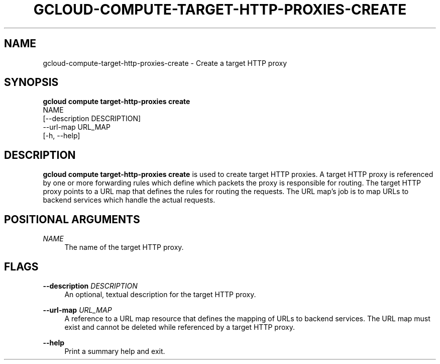 '\" t
.TH "GCLOUD\-COMPUTE\-TARGET\-HTTP\-PROXIES\-CREATE" "1"
.ie \n(.g .ds Aq \(aq
.el       .ds Aq '
.nh
.ad l
.SH "NAME"
gcloud-compute-target-http-proxies-create \- Create a target HTTP proxy
.SH "SYNOPSIS"
.sp
.nf
\fBgcloud compute target\-http\-proxies create\fR
  NAME
  [\-\-description DESCRIPTION]
  \-\-url\-map URL_MAP
  [\-h, \-\-help]
.fi
.SH "DESCRIPTION"
.sp
\fBgcloud compute target\-http\-proxies create\fR is used to create target HTTP proxies\&. A target HTTP proxy is referenced by one or more forwarding rules which define which packets the proxy is responsible for routing\&. The target HTTP proxy points to a URL map that defines the rules for routing the requests\&. The URL map\(cqs job is to map URLs to backend services which handle the actual requests\&.
.SH "POSITIONAL ARGUMENTS"
.PP
\fINAME\fR
.RS 4
The name of the target HTTP proxy\&.
.RE
.SH "FLAGS"
.PP
\fB\-\-description\fR \fIDESCRIPTION\fR
.RS 4
An optional, textual description for the target HTTP proxy\&.
.RE
.PP
\fB\-\-url\-map\fR \fIURL_MAP\fR
.RS 4
A reference to a URL map resource that defines the mapping of URLs to backend services\&. The URL map must exist and cannot be deleted while referenced by a target HTTP proxy\&.
.RE
.PP
\fB\-\-help\fR
.RS 4
Print a summary help and exit\&.
.RE
